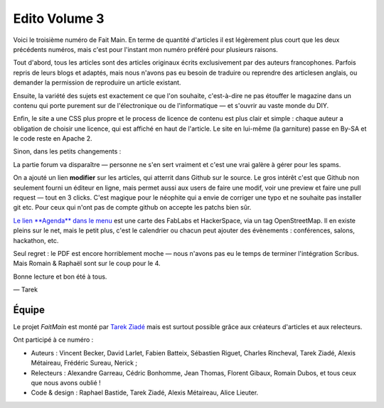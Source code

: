 Edito Volume 3
==============

Voici le troisième numéro de Fait Main. En terme de quantité d'articles
il est légèrement plus court que les deux précédents numéros, mais
c'est pour l'instant mon numéro préféré pour plusieurs raisons.

Tout d'abord, tous les articles sont des articles originaux écrits
exclusivement par des auteurs francophones. Parfois repris de leurs
blogs et adaptés, mais nous n'avons pas eu besoin de traduire ou
reprendre des articlesen anglais, ou demander la permission de
reproduire un article existant.

Ensuite, la variété des sujets est exactement ce que l'on souhaite,
c'est-à-dire ne pas étouffer le magazine dans un contenu qui porte
purement sur de l'électronique ou de l'informatique — et s'ouvrir
au vaste monde du DIY.

Enfin, le site a une CSS plus propre et le process de licence de
contenu est plus clair et simple : chaque auteur a obligation 
de choisir une licence, qui est affiché en haut de l'article.
Le site en lui-même (la garniture) passe en By-SA et 
le code reste en Apache 2.

Sinon, dans les petits changements :

La partie forum va disparaître — personne ne s'en sert vraiment et
c'est une vrai galère à gérer pour les spams.

On a ajouté un lien **modifier** sur les articles, qui atterrit
dans Github sur le source. Le gros intérêt c'est que Github
non seulement fourni un éditeur en ligne, mais permet aussi
aux users de faire une modif, voir une preview et faire 
une pull request — tout en 3 clicks. C'est magique pour le 
néophite qui a envie de corriger une typo et ne souhaite pas
installer git etc. Pour ceux qui n'ont pas de compte github
on accepte les patchs bien sûr.

`Le lien **Agenda** dans le menu <http://fablab.faitmain.org>`_
est une carte des FabLabs et HackerSpace, via un tag OpenStreetMap.
Il en existe pleins sur le net, mais le petit plus, c'est le 
calendrier ou chacun peut ajouter des évènements : conférences, 
salons, hackathon, etc.

Seul regret : le PDF est encore horriblement moche — nous n'avons
pas eu le temps de terminer l'intégration Scribus. Mais Romain & 
Raphaël sont sur le coup pour le 4.

Bonne lecture et bon été à tous.

— Tarek

Équipe
::::::

Le projet *FaitMain* est monté par `Tarek Ziadé <http://ziade.org>`__ mais
est surtout possible grâce aux créateurs d'articles et aux relecteurs.

Ont participé à ce numéro :

- Auteurs : Vincent Becker, David Larlet, Fabien Batteix, Sébastien Riguet,
  Charles Rincheval, Tarek Ziadé, Alexis Métaireau, Frédéric Sureau,
  Nerick ;

- Relecteurs : Alexandre Garreau, Cédric Bonhomme, Jean Thomas, Florent Gibaux, 
  Romain Dubos, et tous ceux que nous avons oublié !

- Code & design : Raphael Bastide, Tarek Ziadé, Alexis Métaireau, 
  Alice Lieuter.



